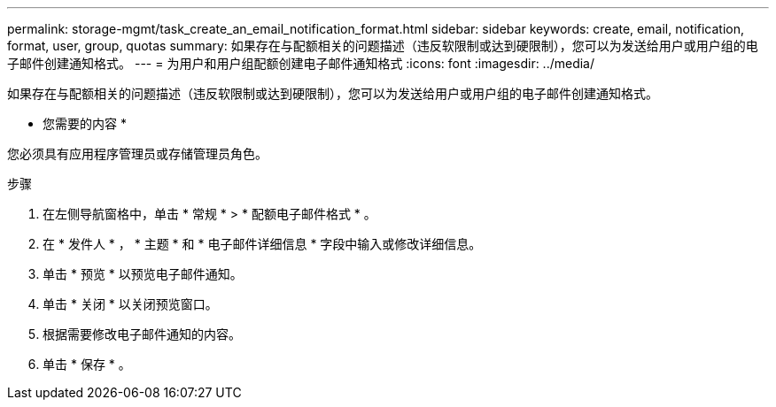 ---
permalink: storage-mgmt/task_create_an_email_notification_format.html 
sidebar: sidebar 
keywords: create, email, notification, format, user, group, quotas 
summary: 如果存在与配额相关的问题描述（违反软限制或达到硬限制），您可以为发送给用户或用户组的电子邮件创建通知格式。 
---
= 为用户和用户组配额创建电子邮件通知格式
:icons: font
:imagesdir: ../media/


[role="lead"]
如果存在与配额相关的问题描述（违反软限制或达到硬限制），您可以为发送给用户或用户组的电子邮件创建通知格式。

* 您需要的内容 *

您必须具有应用程序管理员或存储管理员角色。

.步骤
. 在左侧导航窗格中，单击 * 常规 * > * 配额电子邮件格式 * 。
. 在 * 发件人 * ， * 主题 * 和 * 电子邮件详细信息 * 字段中输入或修改详细信息。
. 单击 * 预览 * 以预览电子邮件通知。
. 单击 * 关闭 * 以关闭预览窗口。
. 根据需要修改电子邮件通知的内容。
. 单击 * 保存 * 。

